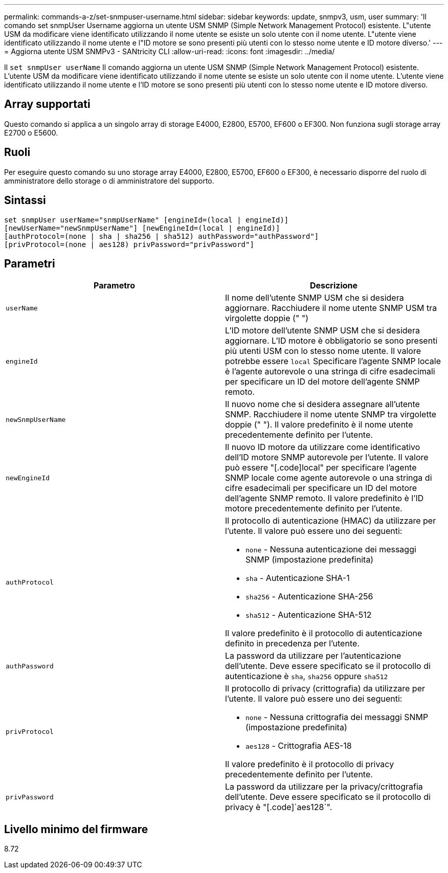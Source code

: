 ---
permalink: commands-a-z/set-snmpuser-username.html 
sidebar: sidebar 
keywords: update, snmpv3, usm, user 
summary: 'Il comando set snmpUser Username aggiorna un utente USM SNMP (Simple Network Management Protocol) esistente. L"utente USM da modificare viene identificato utilizzando il nome utente se esiste un solo utente con il nome utente. L"utente viene identificato utilizzando il nome utente e l"ID motore se sono presenti più utenti con lo stesso nome utente e ID motore diverso.' 
---
= Aggiorna utente USM SNMPv3 - SANtricity CLI
:allow-uri-read: 
:icons: font
:imagesdir: ../media/


[role="lead"]
Il `set snmpUser userName` Il comando aggiorna un utente USM SNMP (Simple Network Management Protocol) esistente. L'utente USM da modificare viene identificato utilizzando il nome utente se esiste un solo utente con il nome utente. L'utente viene identificato utilizzando il nome utente e l'ID motore se sono presenti più utenti con lo stesso nome utente e ID motore diverso.



== Array supportati

Questo comando si applica a un singolo array di storage E4000, E2800, E5700, EF600 o EF300. Non funziona sugli storage array E2700 o E5600.



== Ruoli

Per eseguire questo comando su uno storage array E4000, E2800, E5700, EF600 o EF300, è necessario disporre del ruolo di amministratore dello storage o di amministratore del supporto.



== Sintassi

[source, cli]
----
set snmpUser userName="snmpUserName" [engineId=(local | engineId)]
[newUserName="newSnmpUserName"] [newEngineId=(local | engineId)]
[authProtocol=(none | sha | sha256 | sha512) authPassword="authPassword"]
[privProtocol=(none | aes128) privPassword="privPassword"]
----


== Parametri

[cols="2*"]
|===
| Parametro | Descrizione 


 a| 
`userName`
 a| 
Il nome dell'utente SNMP USM che si desidera aggiornare. Racchiudere il nome utente SNMP USM tra virgolette doppie (" ")



 a| 
`engineId`
 a| 
L'ID motore dell'utente SNMP USM che si desidera aggiornare. L'ID motore è obbligatorio se sono presenti più utenti USM con lo stesso nome utente. Il valore potrebbe essere `local` Specificare l'agente SNMP locale è l'agente autorevole o una stringa di cifre esadecimali per specificare un ID del motore dell'agente SNMP remoto.



 a| 
`newSnmpUserName`
 a| 
Il nuovo nome che si desidera assegnare all'utente SNMP. Racchiudere il nome utente SNMP tra virgolette doppie (" "). Il valore predefinito è il nome utente precedentemente definito per l'utente.



 a| 
`newEngineId`
 a| 
Il nuovo ID motore da utilizzare come identificativo dell'ID motore SNMP autorevole per l'utente. Il valore può essere "[.code]local" per specificare l'agente SNMP locale come agente autorevole o una stringa di cifre esadecimali per specificare un ID del motore dell'agente SNMP remoto. Il valore predefinito è l'ID motore precedentemente definito per l'utente.



 a| 
`authProtocol`
 a| 
Il protocollo di autenticazione (HMAC) da utilizzare per l'utente. Il valore può essere uno dei seguenti:

* `none` - Nessuna autenticazione dei messaggi SNMP (impostazione predefinita)
* `sha` - Autenticazione SHA-1
* `sha256` - Autenticazione SHA-256
* `sha512` - Autenticazione SHA-512


Il valore predefinito è il protocollo di autenticazione definito in precedenza per l'utente.



 a| 
`authPassword`
 a| 
La password da utilizzare per l'autenticazione dell'utente. Deve essere specificato se il protocollo di autenticazione è `sha`, `sha256` oppure `sha512`



 a| 
`privProtocol`
 a| 
Il protocollo di privacy (crittografia) da utilizzare per l'utente. Il valore può essere uno dei seguenti:

* `none` - Nessuna crittografia dei messaggi SNMP (impostazione predefinita)
* `aes128` - Crittografia AES-18


Il valore predefinito è il protocollo di privacy precedentemente definito per l'utente.



 a| 
`privPassword`
 a| 
La password da utilizzare per la privacy/crittografia dell'utente. Deve essere specificato se il protocollo di privacy è "[.code]`aes128`".

|===


== Livello minimo del firmware

8.72
